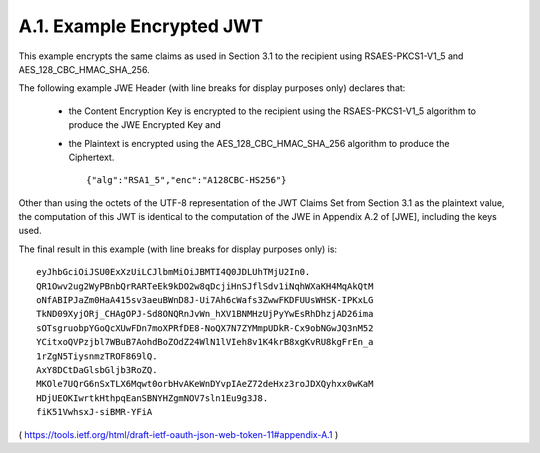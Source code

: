 A.1. Example Encrypted JWT
------------------------------------

This example encrypts the same claims as used in Section 3.1 
to the recipient using RSAES-PKCS1-V1_5 and AES_128_CBC_HMAC_SHA_256.

The following example JWE Header 
(with line breaks for display purposes only) declares that:

   -  the Content Encryption Key is encrypted to the recipient using the
      RSAES-PKCS1-V1_5 algorithm to produce the JWE Encrypted Key and

   -  the Plaintext is encrypted using the AES_128_CBC_HMAC_SHA_256
      algorithm to produce the Ciphertext.

      :: 
    
         {"alg":"RSA1_5","enc":"A128CBC-HS256"}

Other than using the octets of the UTF-8 representation of 
the JWT Claims Set from Section 3.1 as the plaintext value, 
the computation of this JWT is identical to the computation of the JWE 
in Appendix A.2 of [JWE], including the keys used.

The final result in this example (with line breaks for display purposes only) is:

::

     eyJhbGciOiJSU0ExXzUiLCJlbmMiOiJBMTI4Q0JDLUhTMjU2In0.
     QR1Owv2ug2WyPBnbQrRARTeEk9kDO2w8qDcjiHnSJflSdv1iNqhWXaKH4MqAkQtM
     oNfABIPJaZm0HaA415sv3aeuBWnD8J-Ui7Ah6cWafs3ZwwFKDFUUsWHSK-IPKxLG
     TkND09XyjORj_CHAgOPJ-Sd8ONQRnJvWn_hXV1BNMHzUjPyYwEsRhDhzjAD26ima
     sOTsgruobpYGoQcXUwFDn7moXPRfDE8-NoQX7N7ZYMmpUDkR-Cx9obNGwJQ3nM52
     YCitxoQVPzjbl7WBuB7AohdBoZOdZ24WlN1lVIeh8v1K4krB8xgKvRU8kgFrEn_a
     1rZgN5TiysnmzTROF869lQ.
     AxY8DCtDaGlsbGljb3RoZQ.
     MKOle7UQrG6nSxTLX6Mqwt0orbHvAKeWnDYvpIAeZ72deHxz3roJDXQyhxx0wKaM
     HDjUEOKIwrtkHthpqEanSBNYHZgmNOV7sln1Eu9g3J8.
     fiK51VwhsxJ-siBMR-YFiA


( https://tools.ietf.org/html/draft-ietf-oauth-json-web-token-11#appendix-A.1 )
